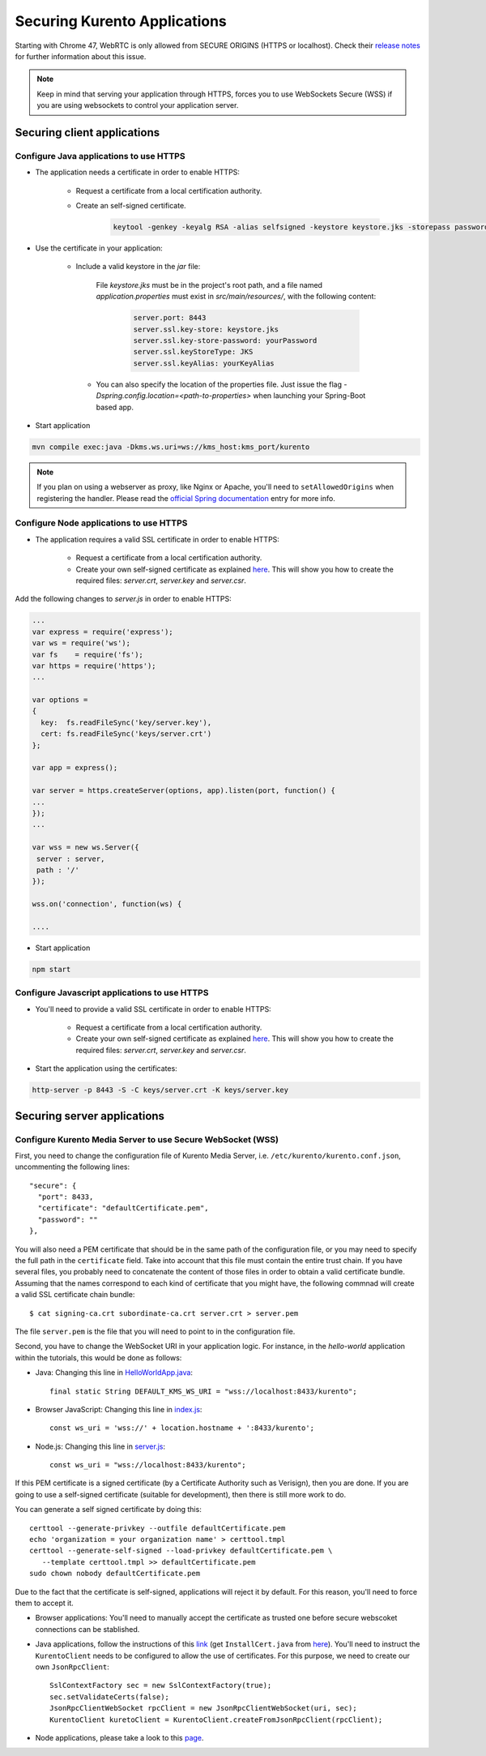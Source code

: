 .. _securingapps:

%%%%%%%%%%%%%%%%%%%%%%%%%%%%%
Securing Kurento Applications
%%%%%%%%%%%%%%%%%%%%%%%%%%%%%

Starting with Chrome 47, WebRTC is only allowed from SECURE ORIGINS (HTTPS or localhost).
Check their `release notes <https://groups.google.com/forum/#!topic/discuss-webrtc/sq5CVmY69sc>`_
for further information about this issue.

.. note::

      Keep in mind that serving your application through HTTPS, forces you to use WebSockets Secure (WSS)
      if you are using websockets to control your application server.

Securing client applications
============================

Configure Java applications to use HTTPS
----------------------------------------


* The application needs a certificate in order to enable HTTPS:

   * Request a certificate from a local certification authority.

   * Create an self-signed certificate.

      .. sourcecode:: bash

         keytool -genkey -keyalg RSA -alias selfsigned -keystore keystore.jks -storepass password -validity 360 -keysize 2048


* Use the certificate in your application:

     * Include a valid keystore in the *jar* file:

        File *keystore.jks* must be in the project's root path, and a file 
        named *application.properties* must exist in *src/main/resources/*, 
        with the following content:

         .. sourcecode:: bash

            server.port: 8443
            server.ssl.key-store: keystore.jks
            server.ssl.key-store-password: yourPassword
            server.ssl.keyStoreType: JKS
            server.ssl.keyAlias: yourKeyAlias

      * You can also specify the location of the properties file. Just issue the flag `-Dspring.config.location=<path-to-properties>` when launching your Spring-Boot based app. 

* Start application

.. sourcecode:: bash

   mvn compile exec:java -Dkms.ws.uri=ws://kms_host:kms_port/kurento

.. note::

      If you plan on using a webserver as proxy, like Nginx or Apache, you'll need to ``setAllowedOrigins`` when registering the handler. Please read the `official Spring documentation <http://docs.spring.io/spring/docs/current/spring-framework-reference/html/websocket.html#websocket-server-allowed-origins>`_ entry for more info.



Configure Node applications to use HTTPS
----------------------------------------

* The application requires a valid SSL certificate in order to enable HTTPS:

   * Request a certificate from a local certification authority.

   * Create your own self-signed certificate as explained `here <http://www.akadia.com/services/ssh_test_certificate.html>`_. This will show you how to create the required files: *server.crt*, *server.key* and *server.csr*.

Add the following changes to *server.js* in order to enable HTTPS:

.. sourcecode:: javascript

   ...
   var express = require('express');
   var ws = require('ws');
   var fs    = require('fs');
   var https = require('https');
   ...

   var options =
   {
     key:  fs.readFileSync('key/server.key'),
     cert: fs.readFileSync('keys/server.crt')
   };

   var app = express();

   var server = https.createServer(options, app).listen(port, function() {
   ...
   });
   ...

   var wss = new ws.Server({
    server : server,
    path : '/'
   });

   wss.on('connection', function(ws) {

   ....

* Start application

.. sourcecode:: bash

   npm start

Configure Javascript applications to use HTTPS
----------------------------------------------

* You'll need to provide a valid SSL certificate in order to enable HTTPS:

   * Request a certificate from a local certification authority.

   * Create your own self-signed certificate as explained `here <http://www.akadia.com/services/ssh_test_certificate.html>`_. This will show you how to create the required files: *server.crt*, *server.key* and *server.csr*.


* Start the application using the certificates:

.. sourcecode:: bash

   http-server -p 8443 -S -C keys/server.crt -K keys/server.key


Securing server applications
============================

Configure Kurento Media Server to use Secure WebSocket (WSS)
------------------------------------------------------------

First, you need to change the configuration file of Kurento Media Server,
i.e. ``/etc/kurento/kurento.conf.json``, uncommenting the following lines::

   "secure": {
     "port": 8433,
     "certificate": "defaultCertificate.pem",
     "password": ""
   },

You will also need a PEM certificate that should be in the same path of
the configuration file, or you may need to specify the full path in the ``certificate``
field. Take into account that this file must contain the entire trust chain. If you have
several files, you probably need to concatenate the content of those files
in order to obtain a valid certificate bundle. Assuming that the names correspond to each kind of
certificate that you might have, the following commnad will create a valid SSL certificate
chain bundle::

   $ cat signing-ca.crt subordinate-ca.crt server.crt > server.pem

The file ``server.pem`` is the file that you will need to point to in the configuration
file.

Second, you have to change the WebSocket URI in your application logic. For
instance, in the *hello-world* application within the tutorials, this would
be done as follows:

- Java: Changing this line in `HelloWorldApp.java <https://github.com/Kurento/kurento-tutorial-java/blob/master/kurento-hello-world/src/main/java/org/kurento/tutorial/helloworld/HelloWorldApp.java>`_::

   final static String DEFAULT_KMS_WS_URI = "wss://localhost:8433/kurento";

- Browser JavaScript: Changing this line in `index.js <https://github.com/Kurento/kurento-tutorial-js/blob/master/kurento-hello-world/js/index.js>`_::

    const ws_uri = 'wss://' + location.hostname + ':8433/kurento';

- Node.js: Changing this line in `server.js <https://github.com/Kurento/kurento-tutorial-node/blob/master/kurento-hello-world/server.js>`_::

   const ws_uri = "wss://localhost:8433/kurento";

If this PEM certificate is a signed certificate (by a Certificate Authority such
as Verisign), then you are done. If you are going to use a self-signed certificate
(suitable for development), then there is still more work to do.

You can generate a self signed certificate by doing this::

   certtool --generate-privkey --outfile defaultCertificate.pem
   echo 'organization = your organization name' > certtool.tmpl
   certtool --generate-self-signed --load-privkey defaultCertificate.pem \
      --template certtool.tmpl >> defaultCertificate.pem
   sudo chown nobody defaultCertificate.pem

Due to the fact that the certificate is self-signed, applications will reject it
by default. For this reason, you'll need to force them to accept it.

* Browser applications: You'll need to manually accept the certificate as trusted one before secure webscoket connections can be stablished.

* Java applications, follow the instructions of this `link <http://www.mkyong.com/webservices/jax-ws/suncertpathbuilderexception-unable-to-find-valid-certification-path-to-requested-target/>`_ (get ``InstallCert.java`` from `here <https://code.google.com/p/java-use-examples/source/browse/trunk/src/com/aw/ad/util/InstallCert.java>`__). You'll need to instruct the ``KurentoClient`` needs to be configured to allow the use of certificates. For this purpose, we need to create our own ``JsonRpcClient``::

   SslContextFactory sec = new SslContextFactory(true);
   sec.setValidateCerts(false);
   JsonRpcClientWebSocket rpcClient = new JsonRpcClientWebSocket(uri, sec);
   KurentoClient kuretoClient = KurentoClient.createFromJsonRpcClient(rpcClient);

* Node applications, please take a look to this
  `page <https://github.com/coolaj86/node-ssl-root-cas/wiki/Painless-Self-Signed-Certificates-in-node.js>`_.